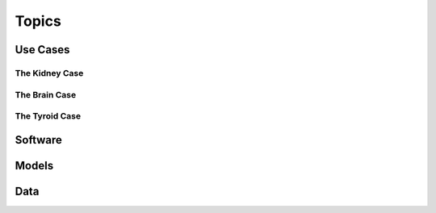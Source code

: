 Topics
+++++++++++++++++++++++++++++

Use Cases
==============================

The Kidney Case
------------------------------

The Brain Case
-----------------------------

The Tyroid Case
-----------------------------

Software
=============================


Models
=============================


Data
=============================